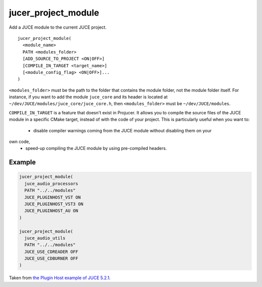 jucer_project_module
====================

Add a JUCE module to the current JUCE project.

::

  jucer_project_module(
    <module_name>
    PATH <modules_folder>
    [ADD_SOURCE_TO_PROJECT <ON|OFF>]
    [COMPILE_IN_TARGET <target_name>]
    [<module_config_flag> <ON|OFF>]...
  )


``<modules_folder>`` must be the path to the folder that contains the module folder, not
the module folder itself. For instance, if you want to add the module ``juce_core`` and
its header is located at ``~/dev/JUCE/modules/juce_core/juce_core.h``, then
``<modules_folder>`` must be ``~/dev/JUCE/modules``.

``COMPILE_IN_TARGET`` is a feature that doesn't exist in Projucer. It allows you to
compile the source files of the JUCE module in a specific CMake target, instead of with
the code of your project. This is particularly useful when you want to:
 - disable compiler warnings coming from the JUCE module without disabling them on your
own code,
 - speed-up compiling the JUCE module by using pre-compiled headers.


Example
-------

.. code:: cmake

  jucer_project_module(
    juce_audio_processors
    PATH "../../modules"
    JUCE_PLUGINHOST_VST ON
    JUCE_PLUGINHOST_VST3 ON
    JUCE_PLUGINHOST_AU ON
  )

  jucer_project_module(
    juce_audio_utils
    PATH "../../modules"
    JUCE_USE_CDREADER OFF
    JUCE_USE_CDBURNER OFF
  )

Taken from `the Plugin Host example of JUCE 5.2.1 <https://github.com/McMartin/FRUT/blob/
master/generated/JUCE-5.2.1/examples/audio%20plugin%20host/CMakeLists.txt#L86-L99>`_.
